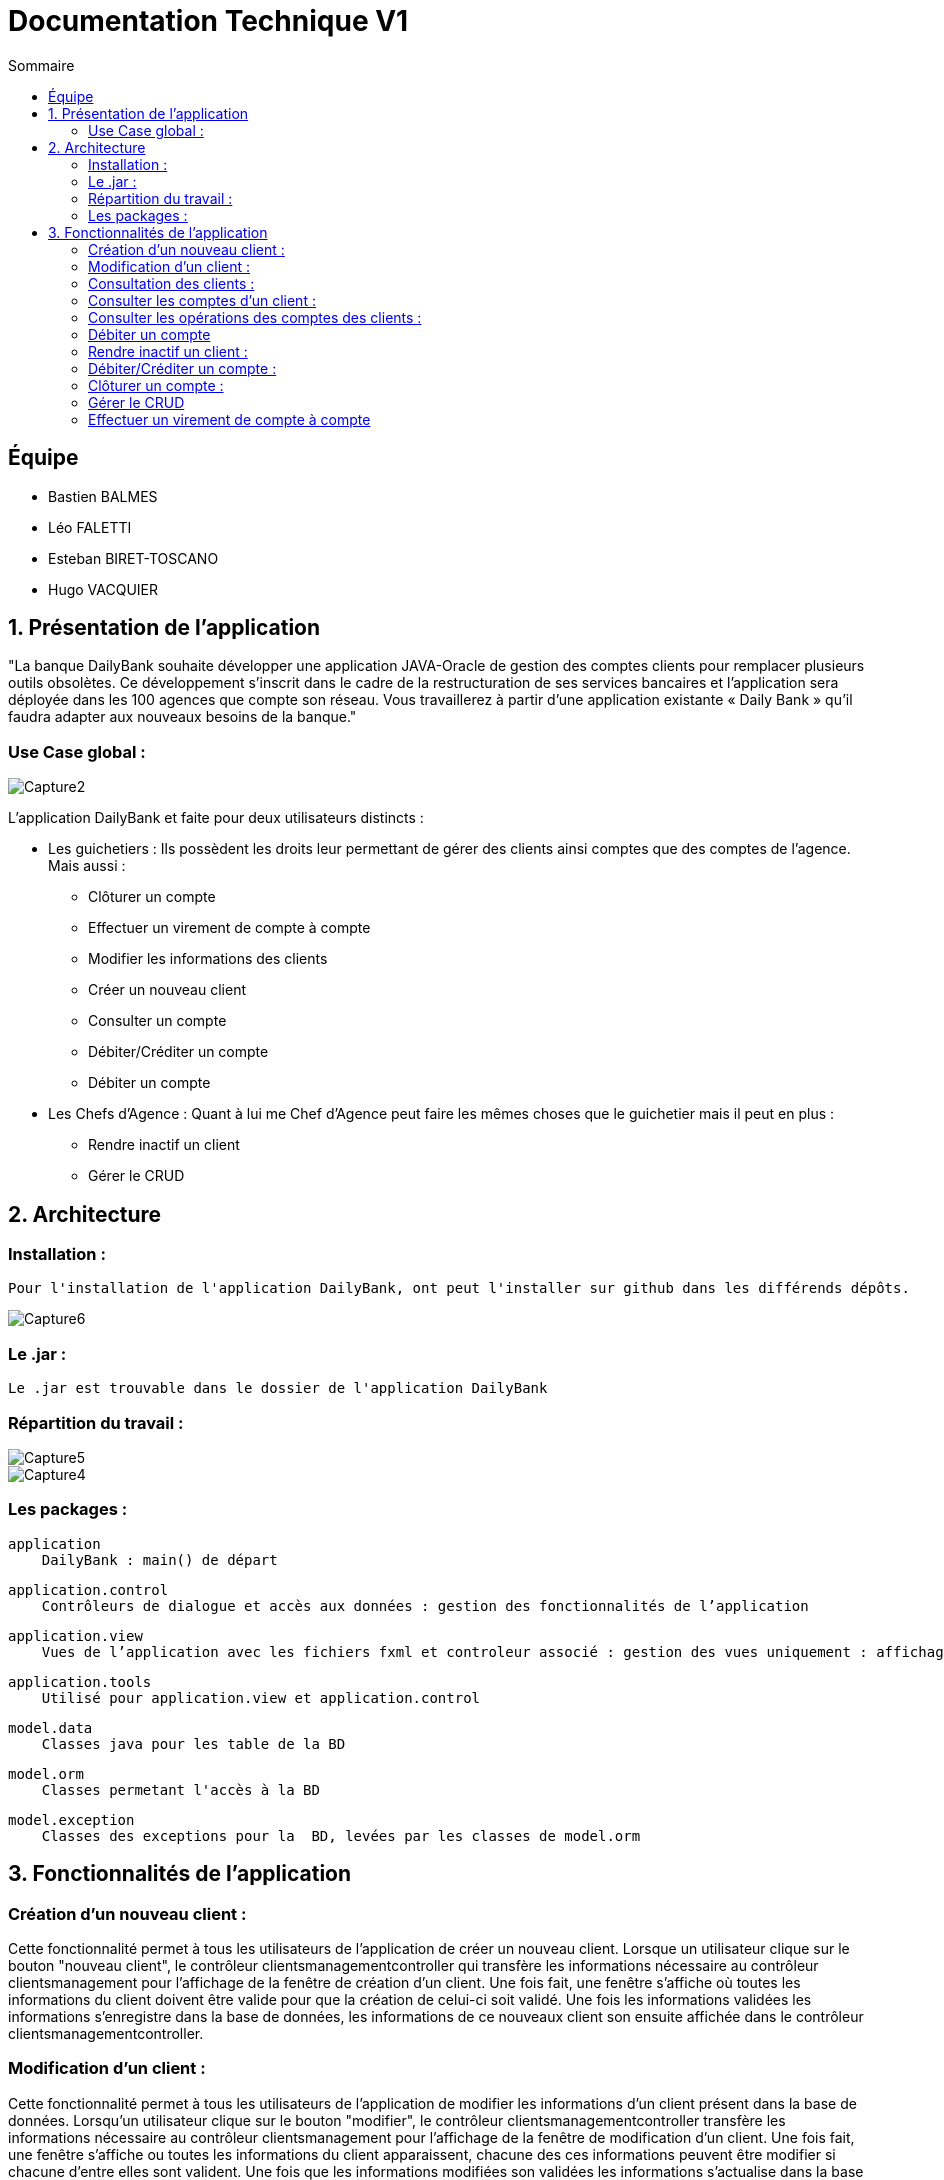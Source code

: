 = Documentation Technique V1
:toc:
:toc-title: Sommaire

== Équipe
* Bastien BALMES 
* Léo FALETTI
* Esteban BIRET-TOSCANO
* Hugo VACQUIER

== 1. Présentation de l’application

"La banque DailyBank souhaite développer une application JAVA-Oracle de gestion des comptes clients pour remplacer plusieurs outils obsolètes. Ce développement s’inscrit dans le cadre de la restructuration de ses services bancaires et l’application sera déployée dans les 100 agences que compte son réseau. Vous travaillerez à partir d’une application existante « Daily Bank » qu’il faudra adapter aux nouveaux besoins de la banque."

=== Use Case global :


image::Capture2.png[]

L’application DailyBank et faite pour deux utilisateurs distincts : 

** Les guichetiers : Ils possèdent les droits leur permettant de gérer des clients ainsi comptes que des comptes de l'agence. Mais aussi :
* Clôturer un compte
* Effectuer un virement de compte à compte
* Modifier les informations des clients
* Créer un nouveau client
* Consulter un compte
* Débiter/Créditer un compte
* Débiter un compte

** Les Chefs d’Agence : Quant à lui me Chef d'Agence peut faire les mêmes choses que le guichetier mais il peut en plus :
* Rendre inactif un client
* Gérer le CRUD

== 2. Architecture

=== Installation : ===

    Pour l'installation de l'application DailyBank, ont peut l'installer sur github dans les différends dépôts.
    
image::Capture6.PNG[]

=== Le .jar : ===

    Le .jar est trouvable dans le dossier de l'application DailyBank

=== Répartition du travail : ===
image::Capture5.PNG[]
image::Capture4.PNG[]

=== Les packages : ===

    application
        DailyBank : main() de départ

    application.control
        Contrôleurs de dialogue et accès aux données : gestion des fonctionnalités de l’application

    application.view
        Vues de l’application avec les fichiers fxml et controleur associé : gestion des vues uniquement : affichages, contrôle de saisies

    application.tools
        Utilisé pour application.view et application.control

    model.data
        Classes java pour les table de la BD

    model.orm
        Classes permetant l'accès à la BD

    model.exception
        Classes des exceptions pour la  BD, levées par les classes de model.orm


==  3. Fonctionnalités de l’application

    
=== Création d’un nouveau client :  ===

Cette fonctionnalité permet à tous les utilisateurs de l'application de créer un nouveau client.
Lorsque un utilisateur clique sur le bouton "nouveau client", le contrôleur clientsmanagementcontroller qui transfère les informations nécessaire au contrôleur clientsmanagement pour l’affichage de la fenêtre de création d’un client. Une fois fait, une fenêtre s'affiche où toutes les informations du client doivent être valide pour que la création de celui-ci soit validé. Une fois les informations validées les informations s'enregistre dans la base de données, les informations de ce nouveaux client son ensuite affichée dans le contrôleur clientsmanagementcontroller.

=== Modification d’un client :  ===

Cette fonctionnalité permet à tous les utilisateurs de l'application de modifier les informations d'un client présent dans la base de données.
Lorsqu'un utilisateur clique sur le bouton "modifier", le contrôleur clientsmanagementcontroller  transfère les informations nécessaire au contrôleur clientsmanagement pour l’affichage de la fenêtre de modification d’un client. Une fois fait, une fenêtre s'affiche ou toutes les informations du client apparaissent, chacune des ces informations peuvent être modifier si chacune d'entre elles sont valident. Une fois que les informations modifiées son validées les informations s'actualise dans la base de données, les nouvelles informations du client sont ensuite affichées dans le contrôleur clientsmanagementcontroller.

=== Consultation des clients : ===

Cette fonctionnaliteé permet à tous les utilisateurs de l'application de consulté la listes des clients.
Lorsque un utilisateur clique sur le bouton "rechercher", le contrôleur clientsmanagementcontroller qui transfère les informations nécessaire à l’affichage des clients. Elle permet de consulter la liste des clients de l’Agence bancaire. 

=== Consulter les comptes d’un client : ===
image::consulter1.PNG[]
image::consulter2.PNG[]
Cette fonctionnalitée permet à tous les utilisateurs de l'application de consulter les comptes d'un client.
Lorsque un utilisateur clique sur un des clients de la liste, le bouton « comptes client » peut être cliqué. Si le bouton est cliqué, le contrôleur comptesmanagementcontroller du package application.view transfère les informations au contrôleur comptesmanagement application.control pour l’affichage de la fenêtre de gestion des comptes. Si tous ce passe correctement une fenêtre avec toutes les informations comptes du client choisie s'ouvre.
image::screen1.PNG[]

=== Consulter les opérations des comptes des clients :  ===

Cette fonctionnalitée  permet à tous les utilisateurs de l'application de consulter les opérations des comptes des clients.
Lorsqu'un utilisateur clique sur un des clients de la liste, le bouton « voir opérations » peut être cliqué.  Si le bouton est cliqué, le contrôleur comptesmanagementcontroller transfère les informations au contrôleur operationmanagement pour l’affichage de la fenêtre de gestion des opérations de chaque client. Si tous ce passe correctement une fenêtre avec toutes les opérations d'un compte du client choisie s'ouvre.

=== Débiter un compte === 

Cette fonctionnalitée  permet à tous les utilisateurs de l'application de consulter les opérations des comptes des clients.
Lorsqu'un utilisateur clique sur un des clients de la liste, le bouton « voir opérations » peut être cliqué. Si tous ce passe correctement une fenêtre avec toutes les opérations d'un compte du client choisie s'ouvre, il faut ensuite cliquer sur l'un des comptes, puis sur le bouton "voir opérations" ensuite une fenêtre s'ouvre et enfin il suffit de cliquer sur le bouton "Enregistrer débit" chaque opération est enregistrer.

=== Rendre inactif un client : === 

Cette fonctionnalitée  permet seulement au chef d'agence de l'application de rendre inactif un client.
Lorsque un utilisateur clique sur un des clients de la liste, le bouton « désactiver client » peut être cliqué. Si le bouton est cliqué, le contrôleur comptesmanagementcontroller transfère les informations nécessaire pour désactiver un client.

=== Débiter/Créditer un compte : === 

Cette fonctionnalitée  permet à tous les utilisateurs de l'application de consulter les opérations des comptes des clients.
Lorsqu'un utilisateur clique sur un des clients de la liste, le bouton « voir opérations » peut être cliqué. Si tous ce passe correctement une fenêtre avec toutes les opérations d'un compte du client choisie s'ouvre, il faut ensuite cliquer sur l'un des comptes, puis sur le bouton "voir opérations" ensuite une fenêtre s'ouvre et enfin il suffit de cliquer sur le bouton "Enregistrer débit" ou "Enregistrer débit" chaque opération est enregistrer.

=== Clôturer un compte : === 

Cette fonctionnalitée  permet à tous les utilisateurs de l'application de clôturer un compte.
à implémenter :

=== Gérer le CRUD === 

Cette fonctionnalitée  permet seulement au chef d'agence de l'application de gérer un employer (créer, lire, mettre à jour, supprimer).
à implémenter :


=== Effectuer un virement de compte à compte === 

Cette fonctionnalitée  permet à tous les utilisateurs de l'application d'effectuer un virement de compte à compte.
à implémenter :

